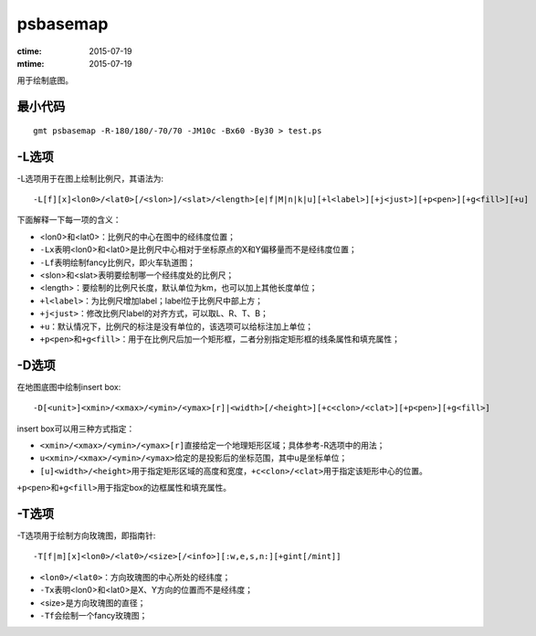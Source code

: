 .. index:: ! psbasemap

psbasemap
=========

:ctime: 2015-07-19
:mtime: 2015-07-19

用于绘制底图。

最小代码
--------

::

    gmt psbasemap -R-180/180/-70/70 -JM10c -Bx60 -By30 > test.ps

-L选项
------

-L选项用于在图上绘制比例尺，其语法为::

    -L[f][x]<lon0>/<lat0>[/<slon>]/<slat>/<length>[e|f|M|n|k|u][+l<label>][+j<just>][+p<pen>][+g<fill>][+u]

下面解释一下每一项的含义：

- <lon0>和<lat0>：比例尺的中心在图中的经纬度位置；
- ``-Lx``\ 表明<lon0>和<lat0>是比例尺中心相对于坐标原点的X和Y偏移量而不是经纬度位置；
- ``-Lf``\ 表明绘制fancy比例尺，即火车轨道图；
- <slon>和<slat>表明要绘制哪一个经纬度处的比例尺；
- <length>：要绘制的比例尺长度，默认单位为km，也可以加上其他长度单位；
- ``+l<label>``\ ：为比例尺增加label；label位于比例尺中部上方；
- ``+j<just>``\ ：修改比例尺label的对齐方式，可以取L、R、T、B；
- ``+u``\ ：默认情况下，比例尺的标注是没有单位的，该选项可以给标注加上单位；
- ``+p<pen>``\ 和\ ``+g<fill>``\ ：用于在比例尺后加一个矩形框，二者分别指定矩形框的线条属性和填充属性；

-D选项
------

在地图底图中绘制insert box::

    -D[<unit>]<xmin>/<xmax>/<ymin>/<ymax>[r]|<width>[/<height>][+c<clon>/<clat>][+p<pen>][+g<fill>]

insert box可以用三种方式指定：

- ``<xmin>/<xmax>/<ymin>/<ymax>[r]``\ 直接给定一个地理矩形区域；具体参考-R选项中的用法；
- ``u<xmin>/<xmax>/<ymin>/<ymax>``\ 给定的是投影后的坐标范围，其中u是坐标单位；
- ``[u]<width>/<height>``\ 用于指定矩形区域的高度和宽度，\ ``+c<clon>/<clat>``\ 用于指定该矩形中心的位置。

``+p<pen>``\ 和\ ``+g<fill>``\ 用于指定box的边框属性和填充属性。

-T选项
------

-T选项用于绘制方向玫瑰图，即指南针::

    -T[f|m][x]<lon0>/<lat0>/<size>[/<info>][:w,e,s,n:][+gint[/mint]]

- ``<lon0>/<lat0>``\ ：方向玫瑰图的中心所处的经纬度；
- ``-Tx``\ 表明<lon0>和<lat0>是X、Y方向的位置而不是经纬度；
- <size>是方向玫瑰图的直径；
- ``-Tf``\ 会绘制一个fancy玫瑰图；
